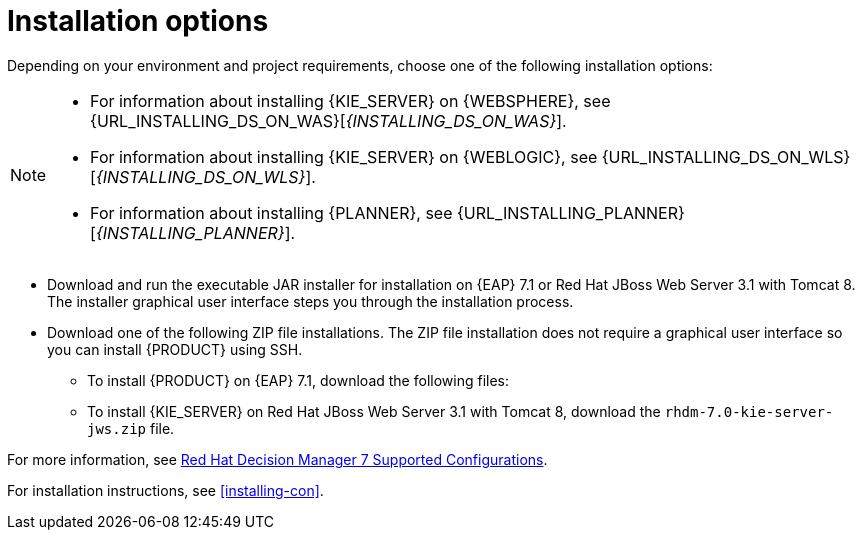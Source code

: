 [id='install-options-proc']
= Installation options

Depending on your environment and project requirements, choose one of the following installation options: 

[NOTE]
====
* For information about installing {KIE_SERVER} on {WEBSPHERE}, see {URL_INSTALLING_DS_ON_WAS}[_{INSTALLING_DS_ON_WAS}_].
* For information about installing {KIE_SERVER} on {WEBLOGIC}, see {URL_INSTALLING_DS_ON_WLS}[_{INSTALLING_DS_ON_WLS}_].
* For information about installing {PLANNER}, see {URL_INSTALLING_PLANNER}[_{INSTALLING_PLANNER}_].
====

* Download and run the executable JAR installer for installation on {EAP} 7.1 or Red Hat JBoss Web Server 3.1 with Tomcat 8. The installer graphical user interface steps you through the installation process. 
* Download one of the following ZIP file installations. The ZIP file installation does not require a graphical user interface so you can install {PRODUCT} using SSH. 
** To install {PRODUCT} on {EAP} 7.1, download the following files:
ifdef::DM[]
*** `rhdm-7.0.0.GA-decision-central-eap7-deployable.zip`
*** `rhdm-7.0.0.GA-kie-server-ee7.zip`
endif::[]
ifdef::BA[]
** `jboss-bpmsuite-{PRODUCT_VERSION}-deployable-eap7.x.zip`: version adapted for deployment on Red Hat JBoss Enterprise Application Platform (EAP 6.4).
** `jboss-bpmsuite-{PRODUCT_VERSION}-deployable-generic.zip`: the deployable version with additional libraries adapted for deployment on Red Hat JBoss Web Server (EWS), Apache Tomcat 6, and Apache Tomcat 7.
endif::[]

** To install {KIE_SERVER} on Red Hat JBoss Web Server 3.1 with Tomcat 8, download the `rhdm-7.0-kie-server-jws.zip` file.

endif::[]
ifdef::BA[]
** `jboss-bpmsuite-{PRODUCT_VERSION}-deployable-eap7.x.zip`: version adapted for deployment on Red Hat JBoss Enterprise Application Platform (EAP 6.4).
** `jboss-bpmsuite-{PRODUCT_VERSION}-deployable-generic.zip`: the deployable version with additional libraries adapted for deployment on Red Hat JBoss Web Server (EWS), Apache Tomcat 6, and Apache Tomcat 7.
endif::[]

For more information, see https://access.redhat.com/articles/3354301[Red Hat Decision Manager 7 Supported Configurations].

For installation instructions, see <<installing-con>>.


